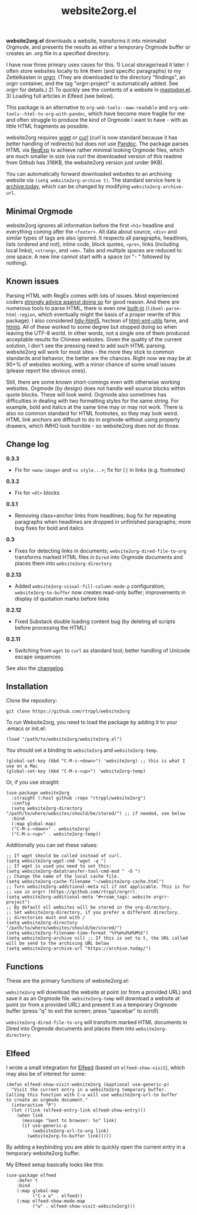 #+title: website2org.el

#+BEGIN_HTML
<img src="/website2org.gif" alt="website2org in action">
#+END_HTML


*website2org.el* downloads a website, transforms it into minimalist Orgmode, and presents the results as either a temporary Orgmode buffer or creates an .org file in a specified directory.

I have now three primary uses cases for this. 1) Local storage/read it later: I often store websites locally to link them (and specific paragraphs) to my Zettelkasten in [[https://github.com/rtrppl/orgrr][orgrr]]. (They are downloaded to the directory "findings", an orgrr container, and the tag "orgrr-project" is automatically added. See orgrr for details.) 2) To quickly see the contents of a website in [[https://codeberg.org/martianh/mastodon.el][mastodon.el]]. 3) Loading full articles in Elfeed (see below).

This package is an alternative to =org-web-tools--eww-readable= and =org-web-tools--html-to-org-with-pandoc=, which have become more fragile for me and often struggle to produce the kind of Orgmode I want to have - with as little HTML fragments as possible.

website2org requires [[https://www.gnu.org/software/wget/][wget]] or [[https://curl.se/][curl]] (curl is now standard because it has better handling of redirects) but does not use [[https://pandoc.org/][Pandoc]]. The package parses HTML via [[https://stackoverflow.com/questions/1732348/regex-match-open-tags-except-xhtml-self-contained-tags][RegExp]] to achieve rather minimal looking Orgmode files, which are much smaller in size (via curl the downloaded version of this readme from Github has 316KB, the website2org version just under 9KB).

You can automatically forward downloaded websites to an archiving website via =(setq website2org-archive t)=. The standard service here is [[https://archive.today][archive.today]], which can be changed by modifying =website2org-archive-url=. 

** Minimal Orgmode

website2org ignores all information before the first =<h1>= headline and everything coming after the =<footer>=. All data about source, =<div>= and similar types of tags are also ignored. It respects all paragraphs, headlines, lists (ordered and not), inline code, block quotes, =<pre>=, links (including local links), =<strong>=, and =<em>=. Tabs and multiple spaces are reduced to one space. A new line cannot start with a space (or "- " followed by nothing).

** Known issues

Parsing HTML with RegEx comes with lots of issues. Most experienced coders [[https://blog.codinghorror.com/parsing-html-the-cthulhu-way/][strongly advice against doing so]] for good reason. And there are numerous tools to parse HTML, there is even one [[https://www.gnu.org/software/emacs/manual/html_node/elisp/Parsing-HTML_002fXML.html][built-in]] (=libxml-parse-html-region=, which eventually might the basis of a proper rewrite of this package). I also considered [[https://github.com/htacg/tidy-html5][tidy-html5]], hxclean of [[https://www.w3.org/Tools/HTML-XML-utils/README][html-xml-utils]] fame, and [[https://github.com/mgdm/htmlq][htmlq]]. All of these worked to some degree but stopped doing so when leaving the UTF-8 world. In other words, not a single one of them produced acceptable results for Chinese websites. Given the quality of the current solution, I don't see the pressing need to add such HTML parsing. website2org will work for most sites - the more they stick to common standards and behavior, the better are the chances. Right now we may be at 90+% of websites working, with a minor chance of some small issues (please report the obvious ones). 

Still, there are some known short-comings even with otherwise working websites. Orgmode (by design) does not handle well source blocks within quote blocks. These will look weird. Orgmode also sometimes has difficulties in dealing with two formatting styles for the same string. For example, bold and italics at the same time may or may not work. There is also no common standard for HTML footnotes, so they may look weird. HTML link anchors are difficult to do in orgmode without using property drawers, which IMHO look horrible - so website2org does not do those.

** Change log

*0.3.3*
- Fix for =<wow-image>= and =<u style...>=; fix for =[]= in links (e.g. footnotes)

*0.3.2*
- Fix for =<dl>= blocks

*0.3.1*
- Removing class=anchor links from headlines; bug fix for repeating paragraphs when headlines are dropped in unfinished paragraphs; more bug fixes for bold and italics

*0.3*
- Fixes for detecting links in documents; =website2org-dired-file-to-org= transforms marked HTML files in =Dired= into Orgmode documents and places them into =website2org-directory= 

*0.2.13*
- Added =website2org-visual-fill-column-mode-p= configuration; =website2org-to-buffer= now creates read-only buffer; improvements in display of quotation marks before links 

*0.2.12*
- Fixed Substack double loading content bug (by deleting all scripts before processing the HTML)

*0.2.11*
- Switching from =wget= to =curl= as standard tool; better handling of Unicode escape sequences

See also the [[./changelog.org][changelog]].

** Installation

Clone the repository:

=git clone https://github.com/rtrppl/website2org=

To run Website2org, you need to load the package by adding it to your .emacs or init.el:

#+begin_src elisp
(load "/path/to/website2org/website2org.el") 
#+end_src

You should set a binding to =website2org= and =website2org-temp=. 

#+begin_src elisp
(global-set-key (kbd "C-M-s-<down>") 'website2org) ;; this is what I use on a Mac
(global-set-key (kbd "C-M-s-<up>") 'website2org-temp)
#+end_src

Or, if you use straight:

#+begin_src elisp
(use-package website2org
  :straight (:host github :repo "rtrppl/website2org")
  :config
  (setq website2org-directory "/path/to/where/websites/should/be/stored/") ;; if needed, see below
  :bind
  (:map global-map)
  ("C-M-s-<down>" . website2org)
  ("C-M-s-<up>" . website2org-temp))
#+end_src

Additionally you can set these values:

#+begin_src elisp
;; If wget should be called instead of curl.
(setq website2org-wget-cmd "wget -q ") 
;; If wget is used you need to set this:
(setq website2org-datatransfer-tool-cmd-mod " -O ")
;; Change the name of the local cache file.
(setq website2org-cache-filename "~/website2org-cache.html") 
;; Turn website2org-additional-meta nil if not applicable. This is for
;; use in orgrr (https://github.com/rtrppl/orgrr).
(setq website2org-additional-meta "#+roam_tags: website orgrr-project") 
;; By default all websites will be stored in the org-directory.
;; Set website2org-directory, if you prefer a different directory.
;; directories must end with /
(setq website2org-directory "/path/to/where/websites/should/be/stored/") 
(setq website2org-filename-time-format "%Y%m%d%H%M%S")
(setq website2org-archive nil) ;; If this is set to t, the URL called will be send to the archiving URL below
(setq website2org-archive-url "https://archive.today/") 
#+end_src


** Functions

These are the primary functions of website2org.el:

=website2org= will download the website at point (or from a provided URL) and save it as an Orgmode file. =website2org-temp= will download a website at point (or from a provided URL) and present it as a temporary Orgmode buffer (press "q" to exit the screen; press "spacebar" to scroll).

=website2org-dired-file-to-org= will transform marked HTML documents in Dired into Orgmode documents and places them into =website2org-directory=.


** Elfeed

I wrote a small integration for [[https://github.com/skeeto/elfeed][Elfeed]] (based on =elfeed-show-visit=), which may also be of interest for some:

#+begin_src elisp
(defun elfeed-show-visit-website2org (&optional use-generic-p)
  "Visit the current entry in a website2org temporary buffer.
Calling this function with C-u will use website2org-url-to buffer
to create an orgmode document."
  (interactive "P")
  (let ((link (elfeed-entry-link elfeed-show-entry)))
    (when link
      (message "Sent to browser: %s" link)
      (if use-generic-p
          (website2org-url-to-org link)
        (website2org-to-buffer link)))))
#+end_src

By adding a keybinding you are able to quickly open the current entry in a temporary website2org buffer.

My Elfeed setup basically looks like this:

#+begin_src elisp
(use-package elfeed
	:defer t
	:bind
	(:map global-map
	      ("C-x w" . elfeed))
	(:map elfeed-show-mode-map
	      ("w" . elfeed-show-visit-website2org)))
#+end_src
